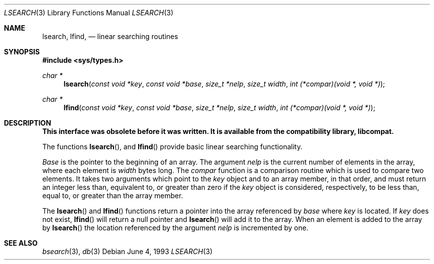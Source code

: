 .\" Copyright (c) 1989, 1991, 1993
.\"	The Regents of the University of California.  All rights reserved.
.\"
.\" Redistribution and use in source and binary forms, with or without
.\" modification, are permitted provided that the following conditions
.\" are met:
.\" 1. Redistributions of source code must retain the above copyright
.\"    notice, this list of conditions and the following disclaimer.
.\" 2. Redistributions in binary form must reproduce the above copyright
.\"    notice, this list of conditions and the following disclaimer in the
.\"    documentation and/or other materials provided with the distribution.
.\" 3. All advertising materials mentioning features or use of this software
.\"    must display the following acknowledgement:
.\"	This product includes software developed by the University of
.\"	California, Berkeley and its contributors.
.\" 4. Neither the name of the University nor the names of its contributors
.\"    may be used to endorse or promote products derived from this software
.\"    without specific prior written permission.
.\"
.\" THIS SOFTWARE IS PROVIDED BY THE REGENTS AND CONTRIBUTORS ``AS IS'' AND
.\" ANY EXPRESS OR IMPLIED WARRANTIES, INCLUDING, BUT NOT LIMITED TO, THE
.\" IMPLIED WARRANTIES OF MERCHANTABILITY AND FITNESS FOR A PARTICULAR PURPOSE
.\" ARE DISCLAIMED.  IN NO EVENT SHALL THE REGENTS OR CONTRIBUTORS BE LIABLE
.\" FOR ANY DIRECT, INDIRECT, INCIDENTAL, SPECIAL, EXEMPLARY, OR CONSEQUENTIAL
.\" DAMAGES (INCLUDING, BUT NOT LIMITED TO, PROCUREMENT OF SUBSTITUTE GOODS
.\" OR SERVICES; LOSS OF USE, DATA, OR PROFITS; OR BUSINESS INTERRUPTION)
.\" HOWEVER CAUSED AND ON ANY THEORY OF LIABILITY, WHETHER IN CONTRACT, STRICT
.\" LIABILITY, OR TORT (INCLUDING NEGLIGENCE OR OTHERWISE) ARISING IN ANY WAY
.\" OUT OF THE USE OF THIS SOFTWARE, EVEN IF ADVISED OF THE POSSIBILITY OF
.\" SUCH DAMAGE.
.\"
.\"     @(#)lsearch.3	8.1 (Berkeley) 6/4/93
.\"     $Id$
.\"
.Dd June 4, 1993
.Dt LSEARCH 3
.Os
.Sh NAME
.Nm lsearch ,
.Nm lfind,
.Nd linear searching routines
.Sh SYNOPSIS
.Fd #include <sys/types.h>
.Ft char *
.Fn lsearch "const void *key" "const void *base" "size_t *nelp" "size_t width" "int (*compar)(void *, void *)"
.Ft char *
.Fn lfind "const void *key" "const void *base" "size_t *nelp" "size_t width" "int (*compar)(void *, void *)"
.Sh DESCRIPTION
.Bf -symbolic
This interface was obsolete before it was written.
It is available from the compatibility library, libcompat.
.Ef
.Pp
The functions
.Fn lsearch ,
and
.Fn lfind
provide basic linear searching functionality.
.Pp
.Fa Base
is the pointer to the beginning of an array.
The argument
.Fa nelp
is the current number of elements in the array, where each element
is
.Fa width
bytes long.
The
.Fa compar
function
is a comparison routine which is used to compare two elements.
It takes two arguments which point to the
.Fa key
object and to an array member, in that order, and must return an integer
less than, equivalent to, or greater than zero if the 
.Fa key
object is considered, respectively, to be less than, equal to, or greater
than the array member.
.Pp
The
.Fn lsearch
and
.Fn lfind
functions
return a pointer into the array referenced by
.Fa base
where
.Fa key
is located.
If
.Fa key
does not exist,
.Fn lfind
will return a null pointer and
.Fn lsearch
will add it to the array.
When an element is added to the array by
.Fn lsearch
the location referenced by the argument
.Fa nelp
is incremented by one.
.Sh SEE ALSO
.Xr bsearch 3 ,
.Xr db 3
